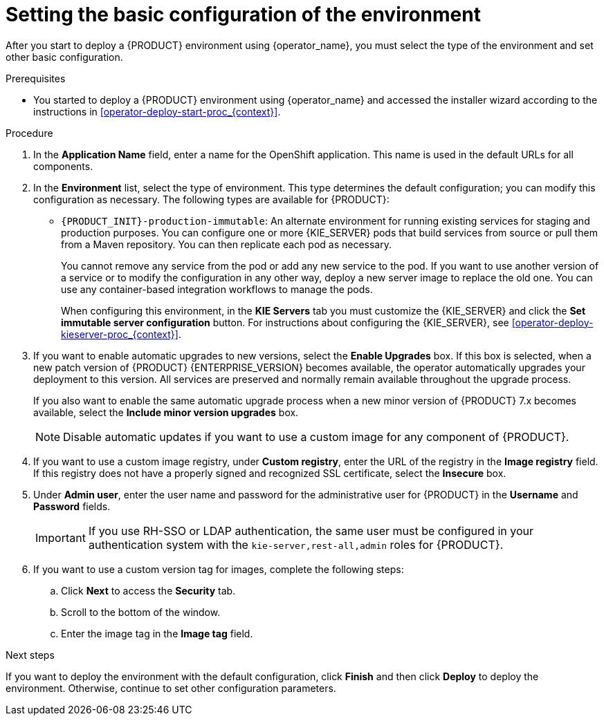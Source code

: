 [id='operator-deploy-basic-proc_{context}']
= Setting the basic configuration of the environment

After you start to deploy a {PRODUCT} environment using {operator_name}, you must select the type of the environment and set other basic configuration.

.Prerequisites

* You started to deploy a {PRODUCT} environment using {operator_name} and accessed the installer wizard according to the instructions in <<operator-deploy-start-proc_{context}>>.

.Procedure
. In the *Application Name* field, enter a name for the OpenShift application. This name is used in the default URLs for all components.
. In the *Environment* list, select the type of environment. This type determines the default configuration; you can modify this configuration as necessary. The following types are available for {PRODUCT}:
ifdef::PAM[]
** `rhpam-trial`: A trial environment that you can set up quickly and use to evaluate or demonstrate developing and running assets. Includes {CENTRAL} and a {KIE_SERVER}. This environment does not use any persistent storage, and any work you do in the environment is not saved.
** `rhpam-authoring`: An environment for creating and modifying services using {CENTRAL}. It consists of pods that provide {CENTRAL} for the authoring work and a {KIE_SERVER} for test execution of the services.
** `rhpam-authoring-ha`: An environment for creating and modifying services using {CENTRAL}. It consists of pods that provide {CENTRAL} for the authoring work and a {KIE_SERVER} for test execution of the services. This version of the authoring environment supports scaling the {CENTRAL} pod to ensure high availability.
+
[IMPORTANT]
====
In {PRODUCT} {ENTERPRISE_VERSION}, high-availability {CENTRAL} functionality deployment using the operator is for Technology Preview only. For more information about Red Hat Technology Preview features, see https://access.redhat.com/support/offerings/techpreview/[Technology Preview Features Support Scope]. For a fully supported high-availability deployment, use the high-availability authoring template on {OPENSHIFT} version 3.11. For instructions about deploying this template, see xref:assembly-openshift-templates[].
====
+
** `rhpam-production`: An environment for running existing services for staging and production purposes. This environment includes {CENTRAL} Monitoring, Smart Router, and two groups of {KIE_SERVER} pods. You can deploy and undeploy services on every such group and also scale the group up or down as necessary. Use {CENTRAL} Monitoring to deploy, run, and stop the services and to monitor their execution.
endif::PAM[]
ifdef::DM[]
** `rhdm-trial`: A trial environment that you can set up quickly and use to evaluate or demonstrate developing and running assets. Includes {CENTRAL} and a {KIE_SERVER}. This environment does not use any persistent storage, and any work you do in the environment is not saved.
** `rhdm-authoring`: An environment for creating and modifying services using {CENTRAL}. It consists of pods that provide {CENTRAL} for the authoring work and a {KIE_SERVER} for test execution of the services. You can also use this environment to run services for staging and production purposes. You can add {KIE_SERVERS} to the environment and they are managed by the same {CENTRAL}.
** `rhdm-authoring-ha`: An environment for creating and modifying services using {CENTRAL}. It consists of pods that provide {CENTRAL} for the authoring work and a {KIE_SERVER} for test execution of the services. This version of the authoring environment supports scaling the {CENTRAL} pod to ensure high availability.
+
[IMPORTANT]
====
In {PRODUCT} {ENTERPRISE_VERSION}, high-availability {CENTRAL} functionality is for Technology Preview only. For more information about Red Hat Technology Preview features, see https://access.redhat.com/support/offerings/techpreview/[Technology Preview Features Support Scope].
====
+
endif::DM[]
** `{PRODUCT_INIT}-production-immutable`: An alternate environment for running existing services for staging and production purposes. You can configure one or more {KIE_SERVER} pods that build services from source or pull them from a Maven repository. You can then replicate each pod as necessary. 
+
You cannot remove any service from the pod or add any new service to the pod. If you want to use another version of a service or to modify the configuration in any other way, deploy a new server image to replace the old one. You can use any container-based integration workflows to manage the pods.
+
When configuring this environment, in the *KIE Servers* tab you must customize the {KIE_SERVER} and click the *Set immutable server configuration* button. For instructions about configuring the {KIE_SERVER}, see xref:operator-deploy-kieserver-proc_{context}[]. 
ifdef::PAM[]
+
Optionally, you can also use the *Console* tab to include {CENTRAL} Monitoring in this environment to monitor, stop, and restart the execution of process services. For instructions about configuring {CENTRAL} Monitoring, see xref:operator-deploy-central-proc_{context}[].
endif::PAM[]
+
. If you want to enable automatic upgrades to new versions, select the *Enable Upgrades* box. If this box is selected, when a new patch version of {PRODUCT} {ENTERPRISE_VERSION} becomes available, the operator automatically upgrades your deployment to this version. All services are preserved and normally remain available throughout the upgrade process.
+
If you also want to enable the same automatic upgrade process when a new minor version of {PRODUCT} 7.x becomes available, select the *Include minor version upgrades* box.
+
[NOTE]
====
Disable automatic updates if you want to use a custom image for any component of {PRODUCT}.
====
+
. If you want to use a custom image registry, under *Custom registry*, enter the URL of the registry in the *Image registry* field. If this registry does not have a properly signed and recognized SSL certificate, select the *Insecure* box.
. Under *Admin user*, enter the user name and password for the administrative user for {PRODUCT} in the *Username* and *Password* fields.
+
[IMPORTANT]
====
If you use RH-SSO or LDAP authentication, the same user must be configured in your authentication system with the `kie-server,rest-all,admin` roles for {PRODUCT}.
====
. If you want to use a custom version tag for images, complete the following steps:
.. Click *Next* to access the *Security* tab.
.. Scroll to the bottom of the window.
.. Enter the image tag in the *Image tag* field.

.Next steps

If you want to deploy the environment with the default configuration, click *Finish* and then click *Deploy* to deploy the environment. Otherwise, continue to set other configuration parameters.
